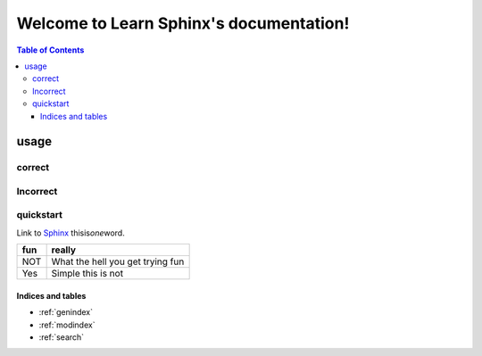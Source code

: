 .. Learn Sphinx documentation master file, created by
   sphinx-quickstart on Mon Aug 12 13:18:39 2019.
   You can adapt this file completely to your liking, but it should at least
   contain the root `toctree` directive.

========================================
Welcome to Learn Sphinx's documentation!
========================================

.. contents:: Table of Contents
   :depth: 3
   :local:

usage
########

correct
********
Incorrect
********
quickstart
********

Link to `Sphinx <http://www.sphinx-doc.org/en/stable/rest.html#rst-primer>`_
thisis\ *one*\ word.

+---+--------------------------------+
|fun|really                          |
+===+================================+
|NOT|What the hell you get trying fun|
+---+--------------------------------+
|Yes|Simple this is not              |
+---+--------------------------------+


Indices and tables
==================

* :ref:`genindex`
* :ref:`modindex`
* :ref:`search`


